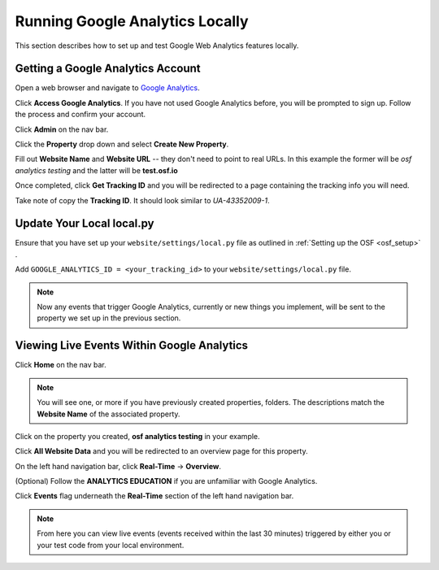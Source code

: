 .. _osf_google_web_analytics

Running Google Analytics Locally
================================

This section describes how to set up and test Google Web Analytics features locally.

Getting a Google Analytics Account
**********************************

Open a web browser and navigate to `Google Analytics <http://www.google.com/analytics/>`_.

Click **Access Google Analytics**. If you have not used Google Analytics before, you will
be prompted to sign up. Follow the process and confirm your account.

Click **Admin** on the nav bar.

Click the **Property** drop down and select **Create New Property**.

Fill out **Website Name** and **Website URL** -- they don't need to point to real URLs.
In this example the former will be *osf analytics testing* and the latter will be
**test.osf.io**

Once completed, click **Get Tracking ID** and you will be redirected to a page containing
the tracking info you will need.

Take note of copy the **Tracking ID**. It should look similar to *UA-43352009-1*.

Update Your Local local.py
**************************

Ensure that you have set up your ``website/settings/local.py`` file as outlined in :ref:`Setting up the OSF <osf_setup>` .

Add ``GOOGLE_ANALYTICS_ID = <your_tracking_id>`` to your ``website/settings/local.py`` file.

.. note::

    Now any events that trigger Google Analytics, currently or new things you implement, will be sent to the property
    we set up in the previous section.

Viewing Live Events Within Google Analytics
*******************************************

Click **Home** on the nav bar.

.. note::
    You will see one, or more if you have previously created properties, folders. The descriptions
    match the **Website Name** of the associated property.

Click on the property you created, **osf analytics testing** in your example.

Click **All Website Data** and you will be redirected to an overview page for this property.

On the left hand navigation bar, click **Real-Time** -> **Overview**.

(Optional) Follow the **ANALYTICS EDUCATION** if you are unfamiliar with Google Analytics.

Click **Events** flag underneath the **Real-Time** section of the left hand navigation bar.

.. note::

    From here you can view live events (events received within the last 30 minutes) triggered by either you or your
    test code from your local environment.
    